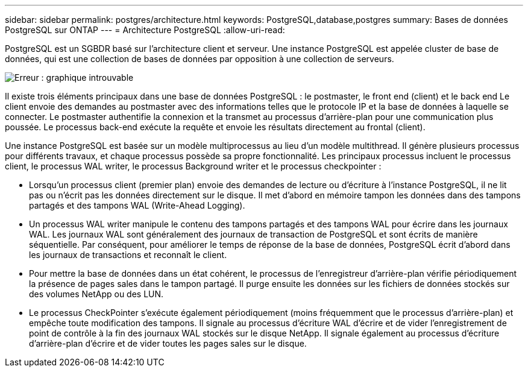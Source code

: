---
sidebar: sidebar 
permalink: postgres/architecture.html 
keywords: PostgreSQL,database,postgres 
summary: Bases de données PostgreSQL sur ONTAP 
---
= Architecture PostgreSQL
:allow-uri-read: 


[role="lead"]
PostgreSQL est un SGBDR basé sur l'architecture client et serveur. Une instance PostgreSQL est appelée cluster de base de données, qui est une collection de bases de données par opposition à une collection de serveurs.

image:./media/architecture.png["Erreur : graphique introuvable"]

Il existe trois éléments principaux dans une base de données PostgreSQL : le postmaster, le front end (client) et le back end Le client envoie des demandes au postmaster avec des informations telles que le protocole IP et la base de données à laquelle se connecter. Le postmaster authentifie la connexion et la transmet au processus d'arrière-plan pour une communication plus poussée. Le processus back-end exécute la requête et envoie les résultats directement au frontal (client).

Une instance PostgreSQL est basée sur un modèle multiprocessus au lieu d'un modèle multithread. Il génère plusieurs processus pour différents travaux, et chaque processus possède sa propre fonctionnalité. Les principaux processus incluent le processus client, le processus WAL writer, le processus Background writer et le processus checkpointer :

* Lorsqu'un processus client (premier plan) envoie des demandes de lecture ou d'écriture à l'instance PostgreSQL, il ne lit pas ou n'écrit pas les données directement sur le disque. Il met d'abord en mémoire tampon les données dans des tampons partagés et des tampons WAL (Write-Ahead Logging).
* Un processus WAL writer manipule le contenu des tampons partagés et des tampons WAL pour écrire dans les journaux WAL. Les journaux WAL sont généralement des journaux de transaction de PostgreSQL et sont écrits de manière séquentielle. Par conséquent, pour améliorer le temps de réponse de la base de données, PostgreSQL écrit d'abord dans les journaux de transactions et reconnaît le client.
* Pour mettre la base de données dans un état cohérent, le processus de l'enregistreur d'arrière-plan vérifie périodiquement la présence de pages sales dans le tampon partagé. Il purge ensuite les données sur les fichiers de données stockés sur des volumes NetApp ou des LUN.
* Le processus CheckPointer s'exécute également périodiquement (moins fréquemment que le processus d'arrière-plan) et empêche toute modification des tampons. Il signale au processus d'écriture WAL d'écrire et de vider l'enregistrement de point de contrôle à la fin des journaux WAL stockés sur le disque NetApp. Il signale également au processus d'écriture d'arrière-plan d'écrire et de vider toutes les pages sales sur le disque.

